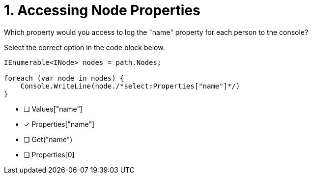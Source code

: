 [.question.select-in-source]
= 1. Accessing Node Properties

Which property would you access to log the "name" property for each person to the console?

Select the correct option in the code block below.


[source,c#,rel=nocopy]
----
IEnumerable<INode> nodes = path.Nodes;

foreach (var node in nodes) {
    Console.WriteLine(node./*select:Properties["name"]*/)
}
----

- [ ] Values["name"]
- [*] Properties["name"]
- [ ] Get("name")
- [ ] Properties[0]
